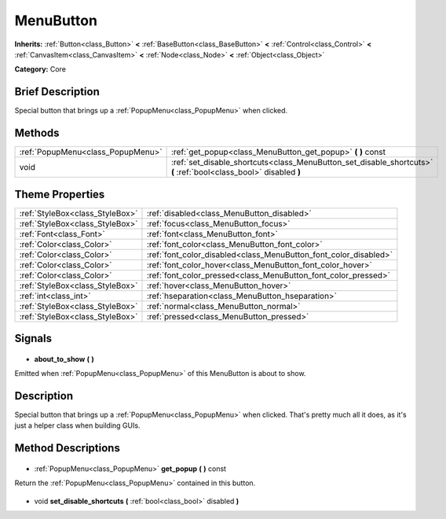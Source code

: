 .. Generated automatically by doc/tools/makerst.py in Godot's source tree.
.. DO NOT EDIT THIS FILE, but the MenuButton.xml source instead.
.. The source is found in doc/classes or modules/<name>/doc_classes.

.. _class_MenuButton:

MenuButton
==========

**Inherits:** :ref:`Button<class_Button>` **<** :ref:`BaseButton<class_BaseButton>` **<** :ref:`Control<class_Control>` **<** :ref:`CanvasItem<class_CanvasItem>` **<** :ref:`Node<class_Node>` **<** :ref:`Object<class_Object>`

**Category:** Core

Brief Description
-----------------

Special button that brings up a :ref:`PopupMenu<class_PopupMenu>` when clicked.

Methods
-------

+------------------------------------+-------------------------------------------------------------------------------------------------------------------+
| :ref:`PopupMenu<class_PopupMenu>`  | :ref:`get_popup<class_MenuButton_get_popup>` **(** **)** const                                                    |
+------------------------------------+-------------------------------------------------------------------------------------------------------------------+
| void                               | :ref:`set_disable_shortcuts<class_MenuButton_set_disable_shortcuts>` **(** :ref:`bool<class_bool>` disabled **)** |
+------------------------------------+-------------------------------------------------------------------------------------------------------------------+

Theme Properties
----------------

+---------------------------------+------------------------------------------------------------------+
| :ref:`StyleBox<class_StyleBox>` | :ref:`disabled<class_MenuButton_disabled>`                       |
+---------------------------------+------------------------------------------------------------------+
| :ref:`StyleBox<class_StyleBox>` | :ref:`focus<class_MenuButton_focus>`                             |
+---------------------------------+------------------------------------------------------------------+
| :ref:`Font<class_Font>`         | :ref:`font<class_MenuButton_font>`                               |
+---------------------------------+------------------------------------------------------------------+
| :ref:`Color<class_Color>`       | :ref:`font_color<class_MenuButton_font_color>`                   |
+---------------------------------+------------------------------------------------------------------+
| :ref:`Color<class_Color>`       | :ref:`font_color_disabled<class_MenuButton_font_color_disabled>` |
+---------------------------------+------------------------------------------------------------------+
| :ref:`Color<class_Color>`       | :ref:`font_color_hover<class_MenuButton_font_color_hover>`       |
+---------------------------------+------------------------------------------------------------------+
| :ref:`Color<class_Color>`       | :ref:`font_color_pressed<class_MenuButton_font_color_pressed>`   |
+---------------------------------+------------------------------------------------------------------+
| :ref:`StyleBox<class_StyleBox>` | :ref:`hover<class_MenuButton_hover>`                             |
+---------------------------------+------------------------------------------------------------------+
| :ref:`int<class_int>`           | :ref:`hseparation<class_MenuButton_hseparation>`                 |
+---------------------------------+------------------------------------------------------------------+
| :ref:`StyleBox<class_StyleBox>` | :ref:`normal<class_MenuButton_normal>`                           |
+---------------------------------+------------------------------------------------------------------+
| :ref:`StyleBox<class_StyleBox>` | :ref:`pressed<class_MenuButton_pressed>`                         |
+---------------------------------+------------------------------------------------------------------+

Signals
-------

  .. _class_MenuButton_about_to_show:

- **about_to_show** **(** **)**

Emitted when :ref:`PopupMenu<class_PopupMenu>` of this MenuButton is about to show.

Description
-----------

Special button that brings up a :ref:`PopupMenu<class_PopupMenu>` when clicked. That's pretty much all it does, as it's just a helper class when building GUIs.

Method Descriptions
-------------------

  .. _class_MenuButton_get_popup:

- :ref:`PopupMenu<class_PopupMenu>` **get_popup** **(** **)** const

Return the :ref:`PopupMenu<class_PopupMenu>` contained in this button.

  .. _class_MenuButton_set_disable_shortcuts:

- void **set_disable_shortcuts** **(** :ref:`bool<class_bool>` disabled **)**

